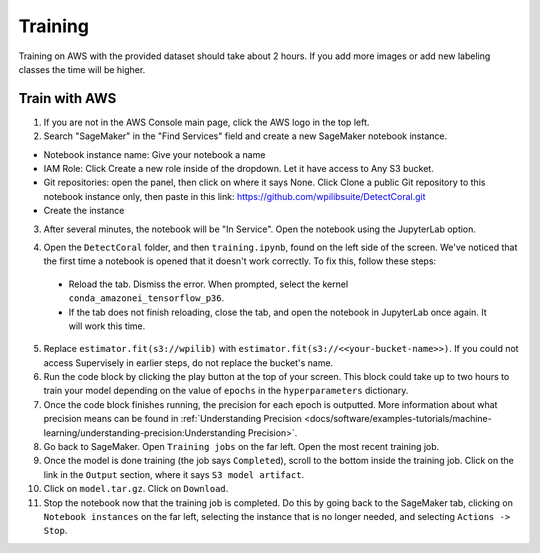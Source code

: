 Training
========

Training on AWS with the provided dataset should take about 2 hours. If you add more images or add new labeling classes the time will be higher.

Train with AWS
--------------

1. If you are not in the AWS Console main page, click the AWS logo in the top left.
2. Search "SageMaker" in the "Find Services" field and create a new SageMaker notebook instance.

.. image:: images/aws-search-sagemaker.png
   :alt: Searching for SageMaker on the AWS Console

.. image:: images/aws-create-sagemaker-instance.png
   :alt: Create notebook instance button on AWS

.. image:: images/aws-new-notebook.png
   :alt: Create notebook

- Notebook instance name: Give your notebook a name
- IAM Role: Click Create a new role inside of the dropdown. Let it have access to Any S3 bucket.
- Git repositories: open the panel, then click on where it says None. Click Clone a public Git repository to this notebook instance only, then paste in this link: https://github.com/wpilibsuite/DetectCoral.git
- Create the instance

3. After several minutes, the notebook will be "In Service". Open the notebook using the JupyterLab option.

.. image:: images/aws-open-jupyter.png
   :alt: Create notebook

4. Open the ``DetectCoral`` folder, and then ``training.ipynb``, found on the left side of the screen. We've noticed that the first time a notebook is opened that it doesn't work correctly. To fix this, follow these steps:

  - Reload the tab. Dismiss the error. When prompted, select the kernel ``conda_amazonei_tensorflow_p36``.
  - If the tab does not finish reloading, close the tab, and open the notebook in JupyterLab once again. It will work this time.

5. Replace ``estimator.fit(s3://wpilib)`` with ``estimator.fit(s3://<<your-bucket-name>>)``. If you could not access Supervisely in earlier steps, do not replace the bucket's name.
6. Run the code block by clicking the play button at the top of your screen. This block could take up to two hours to train your model depending on the value of ``epochs`` in the ``hyperparameters`` dictionary.
7. Once the code block finishes running, the precision for each epoch is outputted. More information about what precision means can be found in :ref:`Understanding Precision <docs/software/examples-tutorials/machine-learning/understanding-precision:Understanding Precision>`.
8. Go back to SageMaker. Open ``Training jobs`` on the far left. Open the most recent training job.
9. Once the model is done training (the job says ``Completed``), scroll to the bottom inside the training job. Click on the link in the ``Output`` section, where it says ``S3 model artifact``.
10. Click on ``model.tar.gz``. Click on ``Download``.
11. Stop the notebook now that the training job is completed. Do this by going back to the SageMaker tab, clicking on ``Notebook instances`` on the far left, selecting the instance that is no longer needed, and selecting ``Actions -> Stop``.

.. image:: images/aws-stop-instance.png
   :alt: Stop instance button
